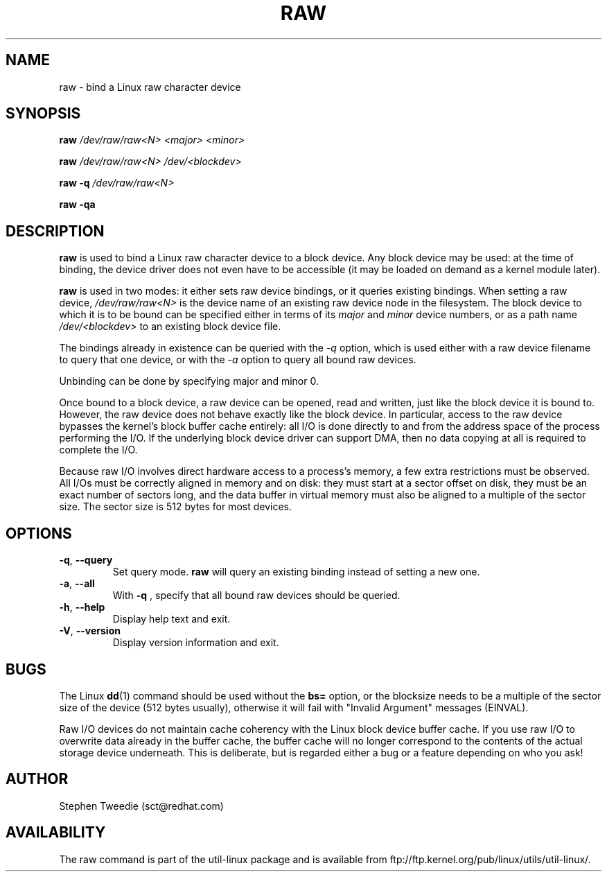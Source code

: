 .TH RAW 8 "August 1999" "util-linux" "System Administration"
.SH NAME
raw \- bind a Linux raw character device
.SH SYNOPSIS
.B raw
.I /dev/raw/raw<N> <major> <minor>
.PP
.B raw
.I /dev/raw/raw<N> /dev/<blockdev>
.PP
.B raw \-q
.I /dev/raw/raw<N>
.PP
.B raw \-qa
.SH DESCRIPTION
.B raw
is used to bind a Linux raw character device to a block device.  Any
block device may be used: at the time of binding, the device driver does
not even have to be accessible (it may be loaded on demand as a kernel
module later).
.PP
.B raw
is used in two modes: it either sets raw device bindings, or it queries
existing bindings.  When setting a raw device,
.I /dev/raw/raw<N>
is the device name of an existing raw device node in the filesystem.
The block device to which it is to be bound can be specified either in
terms of its
.I major
and
.I minor
device numbers, or as a path name
.I /dev/<blockdev>
to an existing block device file.
.PP
The bindings already in existence can be queried with the
.I \-q
option, which is used either with a raw device filename to query that one
device, or with the
.I \-a
option to query all bound raw devices.
.PP
Unbinding can be done by specifying major and minor 0.
.PP
Once bound to a block device, a raw device can be opened, read and
written, just like the block device it is bound to.  However, the raw
device does not behave exactly like the block device.  In particular,
access to the raw device bypasses the kernel's block buffer cache
entirely: all I/O is done directly to and from the address space of the
process performing the I/O.  If the underlying block device driver can
support DMA, then no data copying at all is required to complete the
I/O.
.PP
Because raw I/O involves direct hardware access to a process's memory, a
few extra restrictions must be observed.  All I/Os must be correctly
aligned in memory and on disk: they must start at a sector offset on
disk, they must be an exact number of sectors long, and the data buffer
in virtual memory must also be aligned to a multiple of the sector
size.  The sector size is 512 bytes for most devices.
.SH OPTIONS
.TP
\fB\-q\fR, \fB\-\-query\fR
Set query mode.
.B raw
will query an existing binding instead of setting a new one.
.TP
\fB\-a\fR, \fB\-\-all\fR
With
.B \-q
, specify that all bound raw devices should be queried.
.TP
\fB\-h\fR, \fB\-\-help\fR
Display help text and exit.
.TP
\fB\-V\fR, \fB\-\-version\fR
Display version information and exit.

.SH BUGS
The Linux
.BR dd (1)
command should be used without the \fBbs=\fR option, or the blocksize
needs to be a multiple of the sector size of the device (512 bytes usually),
otherwise it will fail with "Invalid Argument" messages (EINVAL).

.PP
Raw I/O devices do not maintain cache coherency with the Linux block
device buffer cache.  If you use raw I/O to overwrite data already in
the buffer cache, the buffer cache will no longer correspond to the
contents of the actual storage device underneath.  This is deliberate,
but is regarded either a bug or a feature depending on who you ask!
.SH AUTHOR
Stephen Tweedie (sct@redhat.com)
.SH AVAILABILITY
The raw command is part of the util-linux package and is available from
ftp://ftp.kernel.org/pub/linux/utils/util-linux/.
